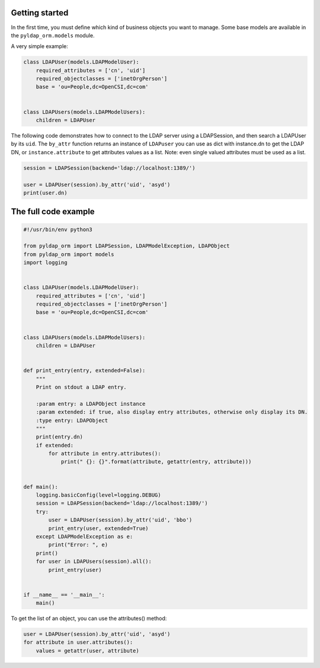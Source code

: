 Getting started
===============

In the first time, you must define which kind of business objects you want to manage. Some base models are available
in the ``pyldap_orm.models`` module.

A very simple example:

.. code-block:: python

   class LDAPUser(models.LDAPModelUser):
       required_attributes = ['cn', 'uid']
       required_objectclasses = ['inetOrgPerson']
       base = 'ou=People,dc=OpenCSI,dc=com'


   class LDAPUsers(models.LDAPModelUsers):
       children = LDAPUser

The following code demonstrates how to connect to the LDAP server using a LDAPSession, and then
search a LDAPUser by its ``uid``. The ``by_attr`` function returns an instance of ``LDAPuser`` you can
use as dict with instance.dn to get the LDAP DN, or ``instance.attribute`` to get attributes values as a list.
Note: even single valued attributes must be used as a list.

.. code-block:: python

    session = LDAPSession(backend='ldap://localhost:1389/')

    user = LDAPUser(session).by_attr('uid', 'asyd')
    print(user.dn)


The full code example
=====================

.. code-block:: python

   #!/usr/bin/env python3

   from pyldap_orm import LDAPSession, LDAPModelException, LDAPObject
   from pyldap_orm import models
   import logging


   class LDAPUser(models.LDAPModelUser):
       required_attributes = ['cn', 'uid']
       required_objectclasses = ['inetOrgPerson']
       base = 'ou=People,dc=OpenCSI,dc=com'


   class LDAPUsers(models.LDAPModelUsers):
       children = LDAPUser


   def print_entry(entry, extended=False):
       """
       Print on stdout a LDAP entry.

       :param entry: a LDAPObject instance
       :param extended: if true, also display entry attributes, otherwise only display its DN.
       :type entry: LDAPObject
       """
       print(entry.dn)
       if extended:
           for attribute in entry.attributes():
               print(" {}: {}".format(attribute, getattr(entry, attribute)))


   def main():
       logging.basicConfig(level=logging.DEBUG)
       session = LDAPSession(backend='ldap://localhost:1389/')
       try:
           user = LDAPUser(session).by_attr('uid', 'bbo')
           print_entry(user, extended=True)
       except LDAPModelException as e:
           print("Error: ", e)
       print()
       for user in LDAPUsers(session).all():
           print_entry(user)


   if __name__ == '__main__':
       main()

To get the list of an object, you can use the attributes() method:

.. code-block:: python

    user = LDAPUser(session).by_attr('uid', 'asyd')
    for attribute in user.attributes():
        values = getattr(user, attribute)

